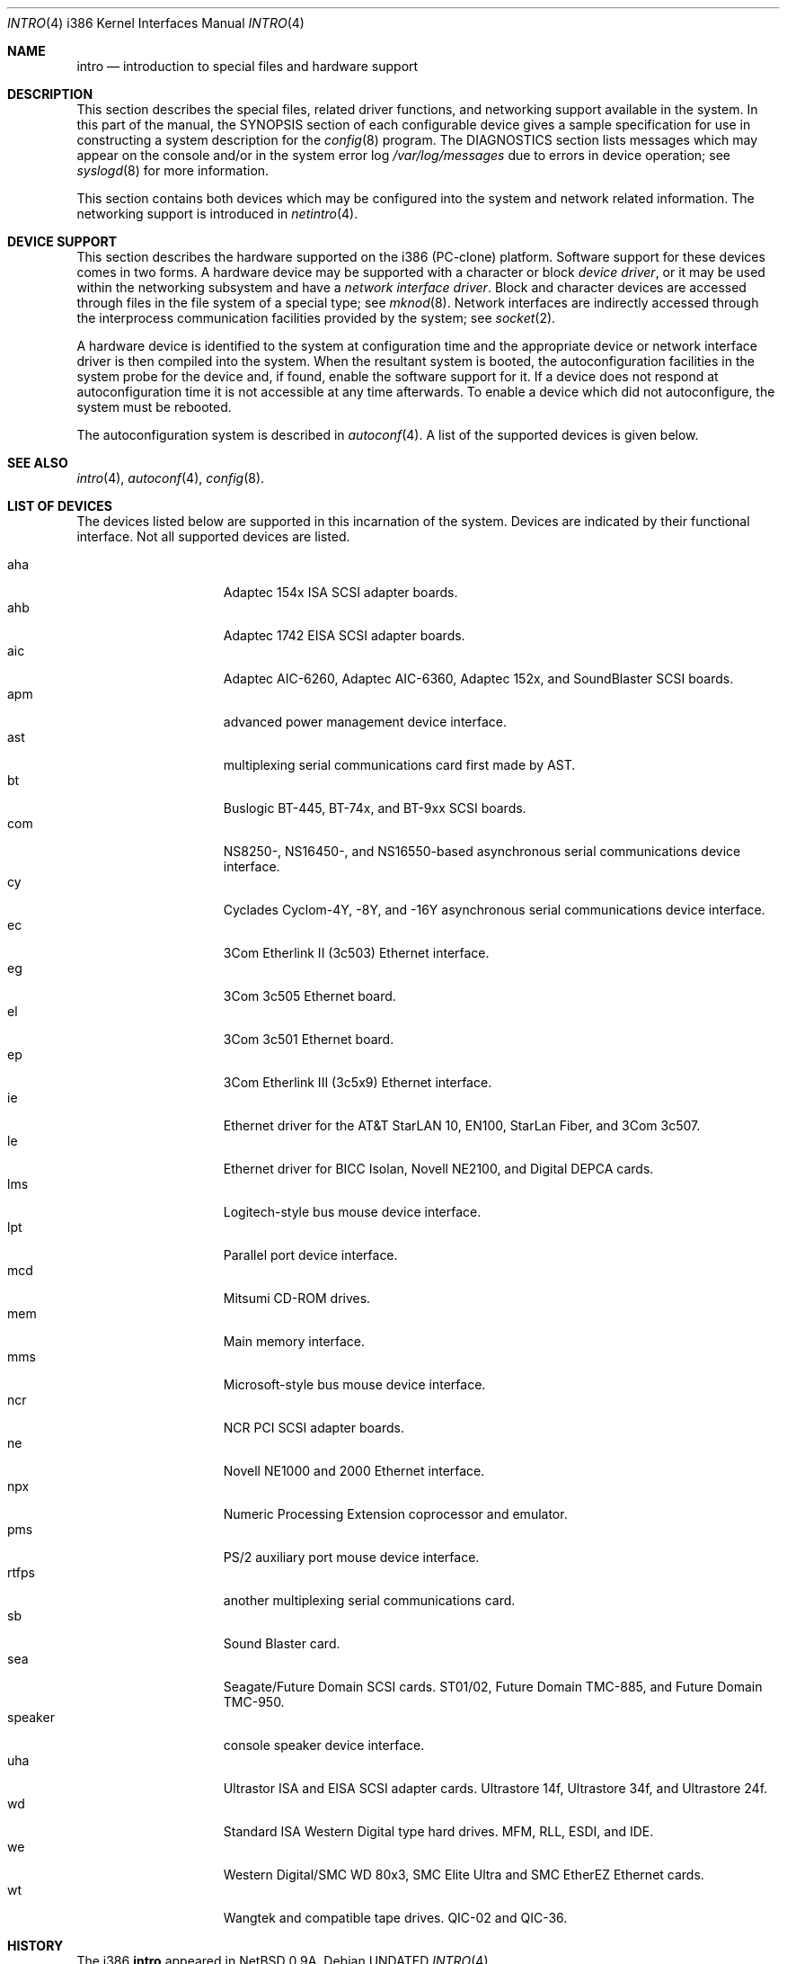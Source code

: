 .\"	$OpenBSD: src/share/man/man4/man4.i386/intro.4,v 1.4 1998/10/03 07:24:30 fgsch Exp $
.\"
.\" Copyright (c) 1994 Christopher G. Demetriou
.\" All rights reserved.
.\"
.\" Redistribution and use in source and binary forms, with or without
.\" modification, are permitted provided that the following conditions
.\" are met:
.\" 1. Redistributions of source code must retain the above copyright
.\"    notice, this list of conditions and the following disclaimer.
.\" 2. Redistributions in binary form must reproduce the above copyright
.\"    notice, this list of conditions and the following disclaimer in the
.\"    documentation and/or other materials provided with the distribution.
.\" 3. All advertising materials mentioning features or use of this software
.\"    must display the following acknowledgement:
.\"      This product includes software developed by Christopher G. Demetriou.
.\" 3. The name of the author may not be used to endorse or promote products
.\"    derived from this software without specific prior written permission
.\"
.\" THIS SOFTWARE IS PROVIDED BY THE AUTHOR ``AS IS'' AND ANY EXPRESS OR
.\" IMPLIED WARRANTIES, INCLUDING, BUT NOT LIMITED TO, THE IMPLIED WARRANTIES
.\" OF MERCHANTABILITY AND FITNESS FOR A PARTICULAR PURPOSE ARE DISCLAIMED.
.\" IN NO EVENT SHALL THE AUTHOR BE LIABLE FOR ANY DIRECT, INDIRECT,
.\" INCIDENTAL, SPECIAL, EXEMPLARY, OR CONSEQUENTIAL DAMAGES (INCLUDING, BUT
.\" NOT LIMITED TO, PROCUREMENT OF SUBSTITUTE GOODS OR SERVICES; LOSS OF USE,
.\" DATA, OR PROFITS; OR BUSINESS INTERRUPTION) HOWEVER CAUSED AND ON ANY
.\" THEORY OF LIABILITY, WHETHER IN CONTRACT, STRICT LIABILITY, OR TORT
.\" (INCLUDING NEGLIGENCE OR OTHERWISE) ARISING IN ANY WAY OUT OF THE USE OF
.\" THIS SOFTWARE, EVEN IF ADVISED OF THE POSSIBILITY OF SUCH DAMAGE.
.\"
.Dd
.Dt INTRO 4 i386
.Os
.Sh NAME
.Nm intro
.Nd introduction to special files and hardware support
.Sh DESCRIPTION
This section describes the special files, related driver functions,
and networking support
available in the system.
In this part of the manual, the
.Tn SYNOPSIS
section of
each configurable device gives a sample specification
for use in constructing a system description for the
.Xr config 8
program.
The
.Tn DIAGNOSTICS
section lists messages which may appear on the console
and/or in the system error log
.Pa /var/log/messages
due to errors in device operation;
see
.Xr syslogd 8
for more information.
.Pp
This section contains both devices
which may be configured into the system
and network related information.
The networking support is introduced in
.Xr netintro 4 .
.Sh DEVICE SUPPORT
This section describes the hardware supported on the i386
(PC-clone) platform.
Software support for these devices comes in two forms.  A hardware
device may be supported with a character or block
.Em device driver ,
or it may be used within the networking subsystem and have a
.Em network interface driver .
Block and character devices are accessed through files in the file
system of a special type; see
.Xr mknod 8 .
Network interfaces are indirectly accessed through the interprocess
communication facilities provided by the system; see
.Xr socket 2 .
.Pp
A hardware device is identified to the system at configuration time
and the appropriate device or network interface driver is then compiled
into the system.  When the resultant system is booted, the
autoconfiguration facilities in the system probe for the device
and, if found, enable the software support for it.
If a device does not respond at autoconfiguration
time it is not accessible at any time afterwards.
To enable a device which did not autoconfigure,
the system must be rebooted.
.Pp
The autoconfiguration system is described in
.Xr autoconf 4 .
A list of the supported devices is given below.
.Sh SEE ALSO
.Xr intro 4 ,
.Xr autoconf 4 ,
.Xr config 8 .
.Sh LIST OF DEVICES
The devices listed below are supported in this incarnation of
the system.  Devices are indicated by their functional interface.
Not all supported devices are listed.
.Pp
.Bl -tag -width speaker -offset indent -compact
.It aha
Adaptec 154x ISA SCSI adapter boards.
.It ahb
Adaptec 1742 EISA SCSI adapter boards.
.It aic
Adaptec AIC-6260, Adaptec AIC-6360, Adaptec 152x, and SoundBlaster SCSI boards.
.It apm
advanced power management device interface.
.It ast
multiplexing serial communications card first made by AST. 
.It bt
Buslogic BT-445, BT-74x, and BT-9xx SCSI boards.
.It com
NS8250-, NS16450-, and NS16550-based asynchronous serial
communications device interface.
.It cy
Cyclades Cyclom-4Y, -8Y, and -16Y asynchronous serial communications
device interface.
.It ec
3Com Etherlink II (3c503) Ethernet interface.
.It eg
3Com 3c505 Ethernet board.
.It el
3Com 3c501 Ethernet board.
.It ep
3Com Etherlink III (3c5x9) Ethernet interface.
.It ie
Ethernet driver for the AT&T StarLAN 10, EN100, StarLan Fiber, and 3Com 3c507.
.It le
Ethernet driver for BICC Isolan, Novell NE2100, and Digital DEPCA cards.
.It lms
Logitech-style bus mouse device interface.
.It lpt
Parallel port device interface.
.It mcd
Mitsumi CD-ROM drives.
.It mem
Main memory interface.
.It mms
Microsoft-style bus mouse device interface.
.It ncr
NCR PCI SCSI adapter boards.
.It ne
Novell NE1000 and 2000 Ethernet interface.
.It npx
Numeric Processing Extension coprocessor and emulator.
.It pms
PS/2 auxiliary port mouse device interface.
.It rtfps
another multiplexing serial communications card.
.It sb
Sound Blaster card.
.It sea
Seagate/Future Domain SCSI cards.  ST01/02, Future Domain TMC-885, and
Future Domain TMC-950.
.It speaker
console speaker device interface.
.It uha
Ultrastor ISA and EISA SCSI adapter cards.  Ultrastore 14f, Ultrastore 34f,
and Ultrastore 24f.
.It wd
Standard ISA Western Digital type hard drives.  MFM, RLL, ESDI, and IDE.
.It we
Western Digital/SMC WD 80x3, SMC Elite Ultra and SMC EtherEZ Ethernet cards.
.It wt
Wangtek and compatible tape drives.  QIC-02 and QIC-36.
.El
.Sh HISTORY
The
.Tn i386
.Nm intro
appeared in
.Nx 0.9a .
